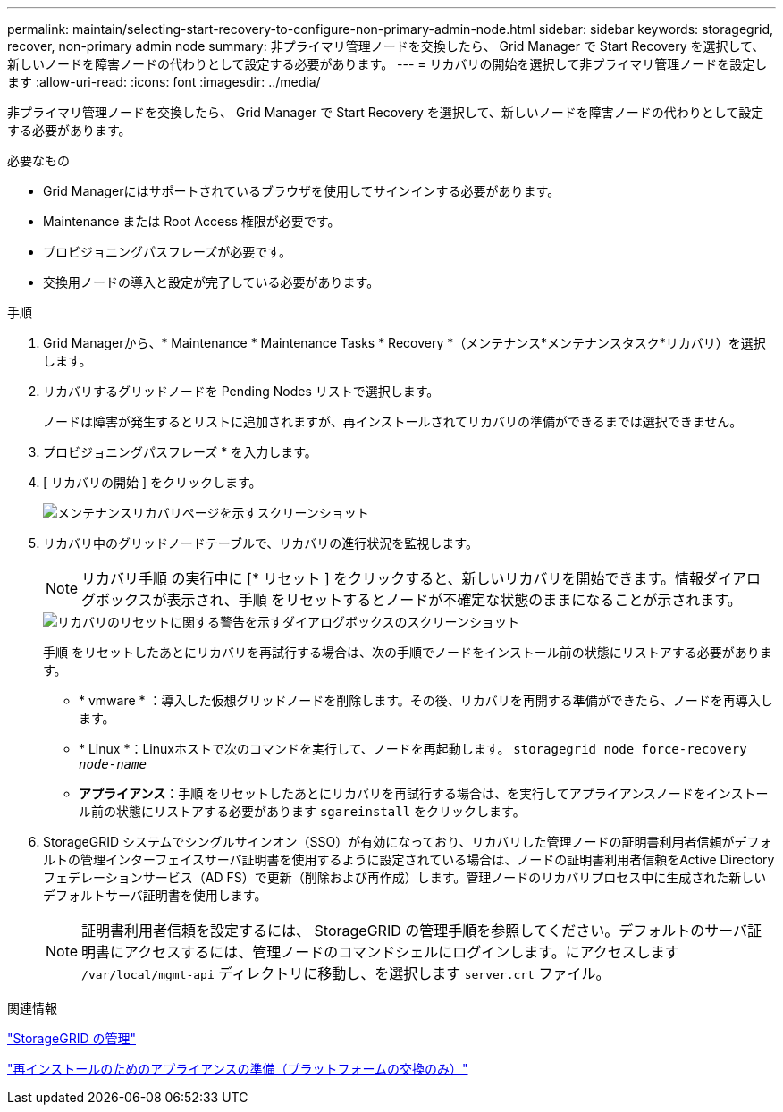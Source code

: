 ---
permalink: maintain/selecting-start-recovery-to-configure-non-primary-admin-node.html 
sidebar: sidebar 
keywords: storagegrid, recover, non-primary admin node 
summary: 非プライマリ管理ノードを交換したら、 Grid Manager で Start Recovery を選択して、新しいノードを障害ノードの代わりとして設定する必要があります。 
---
= リカバリの開始を選択して非プライマリ管理ノードを設定します
:allow-uri-read: 
:icons: font
:imagesdir: ../media/


[role="lead"]
非プライマリ管理ノードを交換したら、 Grid Manager で Start Recovery を選択して、新しいノードを障害ノードの代わりとして設定する必要があります。

.必要なもの
* Grid Managerにはサポートされているブラウザを使用してサインインする必要があります。
* Maintenance または Root Access 権限が必要です。
* プロビジョニングパスフレーズが必要です。
* 交換用ノードの導入と設定が完了している必要があります。


.手順
. Grid Managerから、* Maintenance * Maintenance Tasks * Recovery *（メンテナンス*メンテナンスタスク*リカバリ）を選択します。
. リカバリするグリッドノードを Pending Nodes リストで選択します。
+
ノードは障害が発生するとリストに追加されますが、再インストールされてリカバリの準備ができるまでは選択できません。

. プロビジョニングパスフレーズ * を入力します。
. [ リカバリの開始 ] をクリックします。
+
image::../media/4b_select_recovery_node.png[メンテナンスリカバリページを示すスクリーンショット]

. リカバリ中のグリッドノードテーブルで、リカバリの進行状況を監視します。
+

NOTE: リカバリ手順 の実行中に [* リセット ] をクリックすると、新しいリカバリを開始できます。情報ダイアログボックスが表示され、手順 をリセットするとノードが不確定な状態のままになることが示されます。

+
image::../media/recovery_reset_warning.gif[リカバリのリセットに関する警告を示すダイアログボックスのスクリーンショット]

+
手順 をリセットしたあとにリカバリを再試行する場合は、次の手順でノードをインストール前の状態にリストアする必要があります。

+
** * vmware * ：導入した仮想グリッドノードを削除します。その後、リカバリを再開する準備ができたら、ノードを再導入します。
** * Linux *：Linuxホストで次のコマンドを実行して、ノードを再起動します。 `storagegrid node force-recovery _node-name_`
** *アプライアンス*：手順 をリセットしたあとにリカバリを再試行する場合は、を実行してアプライアンスノードをインストール前の状態にリストアする必要があります `sgareinstall` をクリックします。


. StorageGRID システムでシングルサインオン（SSO）が有効になっており、リカバリした管理ノードの証明書利用者信頼がデフォルトの管理インターフェイスサーバ証明書を使用するように設定されている場合は、ノードの証明書利用者信頼をActive Directoryフェデレーションサービス（AD FS）で更新（削除および再作成）します。管理ノードのリカバリプロセス中に生成された新しいデフォルトサーバ証明書を使用します。
+

NOTE: 証明書利用者信頼を設定するには、 StorageGRID の管理手順を参照してください。デフォルトのサーバ証明書にアクセスするには、管理ノードのコマンドシェルにログインします。にアクセスします `/var/local/mgmt-api` ディレクトリに移動し、を選択します `server.crt` ファイル。



.関連情報
link:../admin/index.html["StorageGRID の管理"]

link:preparing-appliance-for-reinstallation-platform-replacement-only.html["再インストールのためのアプライアンスの準備（プラットフォームの交換のみ）"]
